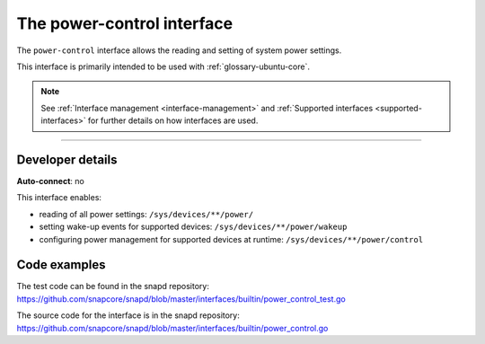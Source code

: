 .. 26506.md

.. _the-power-control-interface:

The power-control interface
===========================

The ``power-control`` interface allows the reading and setting of system power settings.

This interface is primarily intended to be used with :ref:`glossary-ubuntu-core`.

.. note::


          See :ref:`Interface management <interface-management>` and :ref:`Supported interfaces <supported-interfaces>` for further details on how interfaces are used.

--------------


.. _the-power-control-interface-dev-details:

Developer details
-----------------

**Auto-connect**: no

This interface enables:

- reading of all power settings: ``/sys/devices/**/power/``
- setting wake-up events for supported devices: ``/sys/devices/**/power/wakeup``
- configuring power management for supported devices at runtime: ``/sys/devices/**/power/control``

Code examples
-------------

The test code can be found in the snapd repository: https://github.com/snapcore/snapd/blob/master/interfaces/builtin/power_control_test.go

The source code for the interface is in the snapd repository: https://github.com/snapcore/snapd/blob/master/interfaces/builtin/power_control.go
